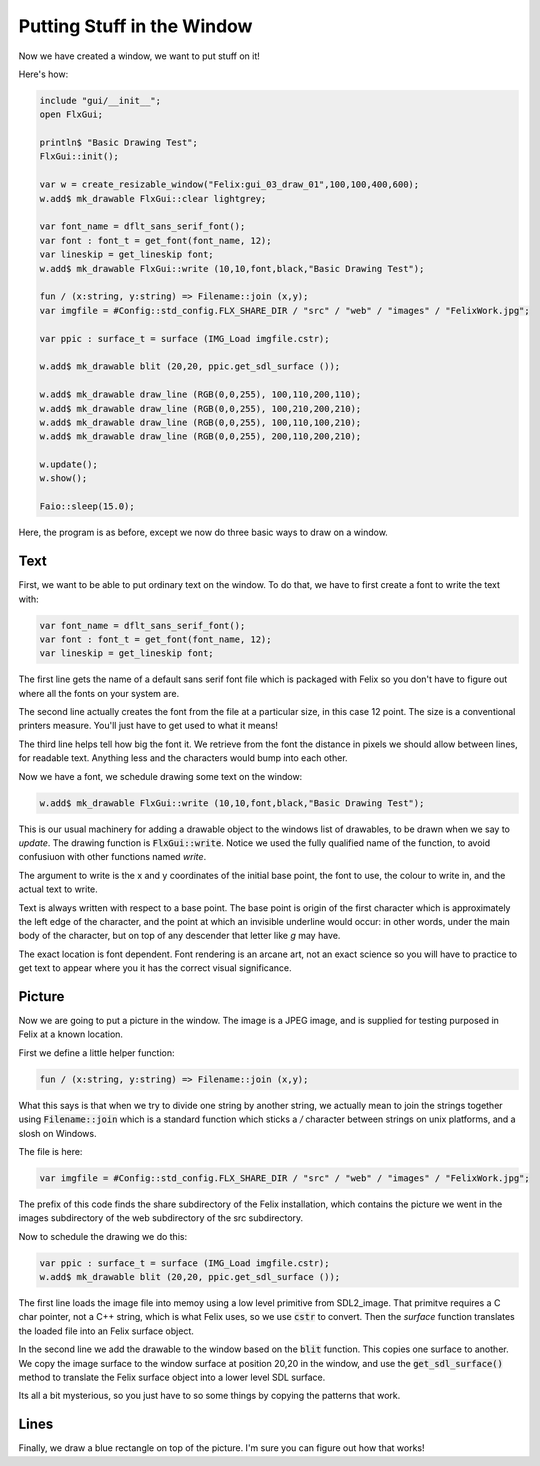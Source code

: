 Putting Stuff in the Window
===========================

Now we have created a window, we want to put stuff on it!

.. image:: gui03.jpeg

Here's how:

.. code-block:: felix

    include "gui/__init__";
    open FlxGui;

    println$ "Basic Drawing Test";
    FlxGui::init();

    var w = create_resizable_window("Felix:gui_03_draw_01",100,100,400,600);
    w.add$ mk_drawable FlxGui::clear lightgrey;

    var font_name = dflt_sans_serif_font();
    var font : font_t = get_font(font_name, 12);
    var lineskip = get_lineskip font;
    w.add$ mk_drawable FlxGui::write (10,10,font,black,"Basic Drawing Test");

    fun / (x:string, y:string) => Filename::join (x,y);
    var imgfile = #Config::std_config.FLX_SHARE_DIR / "src" / "web" / "images" / "FelixWork.jpg";

    var ppic : surface_t = surface (IMG_Load imgfile.cstr);

    w.add$ mk_drawable blit (20,20, ppic.get_sdl_surface ());

    w.add$ mk_drawable draw_line (RGB(0,0,255), 100,110,200,110);
    w.add$ mk_drawable draw_line (RGB(0,0,255), 100,210,200,210);
    w.add$ mk_drawable draw_line (RGB(0,0,255), 100,110,100,210);
    w.add$ mk_drawable draw_line (RGB(0,0,255), 200,110,200,210);

    w.update();
    w.show();

    Faio::sleep(15.0);

Here, the program is as before, except we now do three basic
ways to draw on a window.

Text
----

First, we want to be able to put ordinary text on the window.
To do that, we have to first create a font to write the text
with:

.. code-block:: felix

    var font_name = dflt_sans_serif_font();
    var font : font_t = get_font(font_name, 12);
    var lineskip = get_lineskip font;

The first line gets the name of a default sans serif font
file which is packaged with Felix so you don't have to figure
out where all the fonts on your system are.

The second line actually creates the font from the file
at a particular size, in this case 12 point. The size is
a conventional printers measure. You'll just have to get used
to what it means!

The third line helps tell how big the font it. We retrieve
from the font the distance in pixels we should allow 
between lines, for readable text. Anything less and 
the characters would bump into each other.

Now we have a font, we schedule drawing some text on the window:

.. code-block:: felix

    w.add$ mk_drawable FlxGui::write (10,10,font,black,"Basic Drawing Test");

This is our usual machinery for adding a drawable object to the 
windows list of drawables, to be drawn when we say to `update`.
The drawing function is :code:`FlxGui::write`. Notice we used
the fully qualified name of the function, to avoid confusiuon
with other functions named `write`.

The argument to write is the x and y coordinates of the initial
base point, the font to use, the colour to write in, and the
actual text to write.

Text is always written with respect to a base point. 
The base point is origin of the first character which is
approximately the left edge of the character, and the
point at which an invisible underline would occur:
in other words, under the main body of the character,
but on top of any descender that letter like `g` may have.

The exact location is font dependent. Font rendering
is an arcane art, not an exact science so you will have
to practice to get text to appear where you it has
the correct visual significance.

Picture
-------

Now we are going to put a picture in the window.
The image is a JPEG image, and is supplied for testing
purposed in Felix at a known location.

First we define a little helper function:

.. code-block:: felix

    fun / (x:string, y:string) => Filename::join (x,y);

What this says is that when we try to divide one string
by another string, we actually mean to join the strings
together using :code:`Filename::join` which is a standard
function which sticks a `/` character between strings on unix
platforms, and a slosh on Windows.

The file is here:

.. code-block:: felix

    var imgfile = #Config::std_config.FLX_SHARE_DIR / "src" / "web" / "images" / "FelixWork.jpg";

The prefix of this code finds the share subdirectory of the 
Felix installation, which contains the picture we went in the 
images subdirectory of the web subdirectory of the src subdirectory.


Now to schedule the drawing we do this:

.. code-block:: felix

    var ppic : surface_t = surface (IMG_Load imgfile.cstr);
    w.add$ mk_drawable blit (20,20, ppic.get_sdl_surface ());

The first line loads the image file into memoy using a low
level primitive from SDL2_image. That primitve requires
a C char pointer, not a C++ string, which is what Felix uses,
so we use :code:`cstr` to convert. Then the `surface` function
translates the loaded file into an Felix surface object.

In the second line we add the drawable to the window based
on the :code:`blit` function. This copies one surface to another.
We copy the image surface to the window surface at position 20,20
in the window, and use the :code:`get_sdl_surface()` method to
translate the Felix surface object into a lower level SDL surface.

Its all a bit mysterious, so you just have to so some things
by copying the patterns that work.

Lines
-----

Finally, we draw a blue rectangle on top of the picture.
I'm sure you can figure out how that works!




